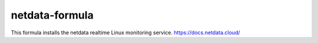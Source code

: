 netdata-formula
===============

This formula installs the netdata realtime Linux monitoring service.
https://docs.netdata.cloud/
